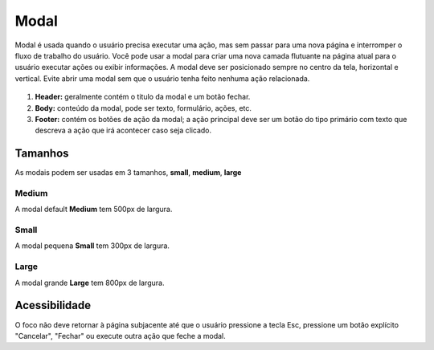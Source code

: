 ===========================
Modal
===========================

Modal é usada quando o usuário precisa executar uma ação, mas sem passar para uma nova página e interromper o fluxo de trabalho do usuário. Você pode usar a modal para criar uma nova camada flutuante na página atual para o usuário executar ações ou exibir informações.
A modal deve ser posicionado sempre no centro da tela, horizontal e vertical.
Evite abrir uma modal sem que o usuário tenha feito nenhuma ação relacionada.

.. figure:: /_static/modal-dimensoes.png
   :width: 723px
   :align: center
   :alt: dimensões de modais


1. **Header:** geralmente contém o titulo da modal e um botão fechar.
2. **Body:** conteúdo da modal, pode ser texto, formulário, ações, etc.
3. **Footer:** contém os botões de ação da modal; a ação principal deve ser um botão do tipo primário com texto que descreva a ação que irá acontecer caso seja clicado.


Tamanhos
=========

As modais podem ser usadas em 3 tamanhos, **small**, **medium**, **large**

Medium
--------

A modal default **Medium** tem 500px de largura.

.. figure:: /_static/modal-medium.png
   :width: 768px
   :align: center
   :alt: modal Default


Small
--------

A modal pequena **Small** tem 300px de largura.

.. figure:: /_static/modal-small.png
   :width: 903px
   :align: center
   :alt: modal small

Large
--------

A modal grande **Large** tem 800px de largura.

.. figure:: /_static/modal-large.png
   :width: 923px
   :align: center
   :alt: modal large


Acessibilidade
===============

O foco não deve retornar à página subjacente até que o usuário pressione a tecla Esc, pressione um botão explícito "Cancelar", "Fechar" ou execute outra ação que feche a modal.